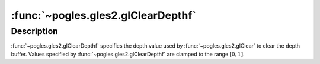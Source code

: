 :func:`~pogles.gles2.glClearDepthf`
===================================

.. function:: pogles.gles2.glClearDepthf(depth)

    Specify the clear value for the depth buffer.

    :param depth: is the depth value used when the depth buffer is cleared.
            The initial value is 1.
    :type depth: float


Description
-----------

:func:`~pogles.gles2.glClearDepthf` specifies the depth value used by
:func:`~pogles.gles2.glClear` to clear the depth buffer.  Values specified by
:func:`~pogles.gles2.glClearDepthf` are clamped to the range :math:`[0,1]`.
